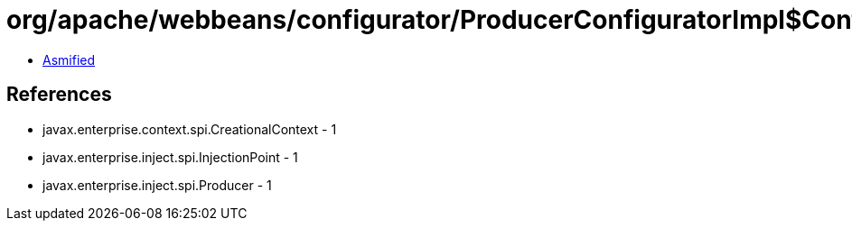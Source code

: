 = org/apache/webbeans/configurator/ProducerConfiguratorImpl$ConfiguredProducer.class

 - link:ProducerConfiguratorImpl$ConfiguredProducer-asmified.java[Asmified]

== References

 - javax.enterprise.context.spi.CreationalContext - 1
 - javax.enterprise.inject.spi.InjectionPoint - 1
 - javax.enterprise.inject.spi.Producer - 1

